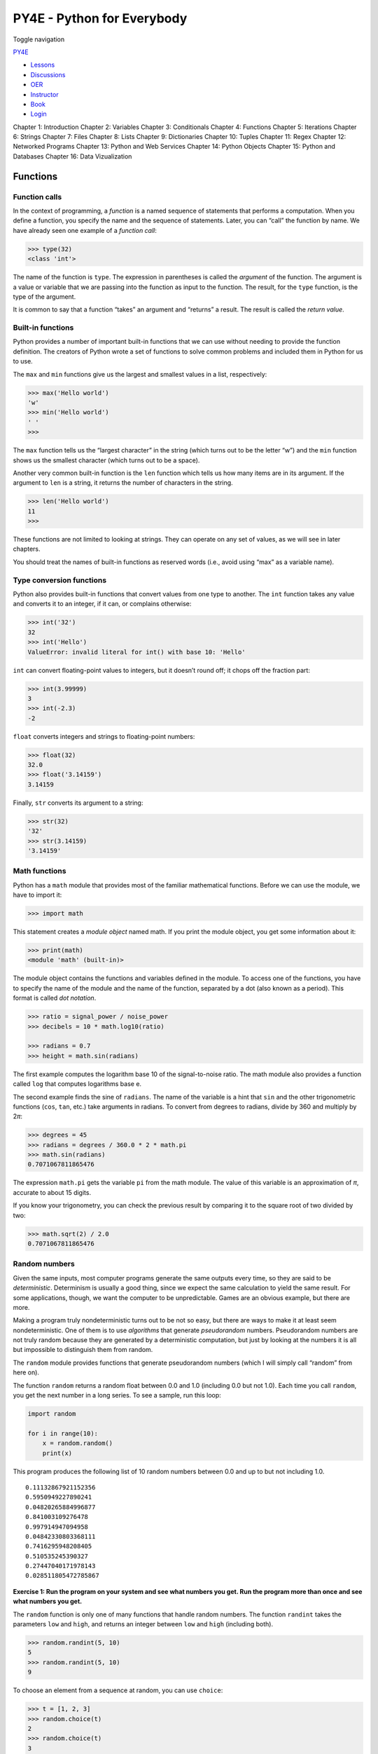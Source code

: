 ===========================
PY4E - Python for Everybody
===========================

Toggle navigation

`PY4E <https://www.py4e.com/>`__

-  `Lessons <https://www.py4e.com/lessons>`__
-  `Discussions <https://www.py4e.com/discussions>`__
-  `OER <https://www.py4e.com/materials>`__

-  `Instructor <https://online.dr-chuck.com/>`__
-  `Book <https://www.py4e.com/book>`__
-  `Login <https://www.py4e.com/login>`__

Chapter 1: Introduction Chapter 2: Variables Chapter 3: Conditionals
Chapter 4: Functions Chapter 5: Iterations Chapter 6: Strings Chapter 7:
Files Chapter 8: Lists Chapter 9: Dictionaries Chapter 10: Tuples
Chapter 11: Regex Chapter 12: Networked Programs Chapter 13: Python and
Web Services Chapter 14: Python Objects Chapter 15: Python and Databases
Chapter 16: Data Vizualization

Functions
=========

Function calls
--------------

In the context of programming, a *function* is a named sequence of
statements that performs a computation. When you define a function, you
specify the name and the sequence of statements. Later, you can “call”
the function by name. We have already seen one example of a *function
call*:

.. code:: python

    >>> type(32)
    <class 'int'>

The name of the function is ``type``. The expression in parentheses is
called the *argument* of the function. The argument is a value or
variable that we are passing into the function as input to the function.
The result, for the ``type`` function, is the type of the argument.

It is common to say that a function “takes” an argument and “returns” a
result. The result is called the *return value*.

Built-in functions
------------------

Python provides a number of important built-in functions that we can use
without needing to provide the function definition. The creators of
Python wrote a set of functions to solve common problems and included
them in Python for us to use.

The ``max`` and ``min`` functions give us the largest and smallest
values in a list, respectively:

.. code:: python

    >>> max('Hello world')
    'w'
    >>> min('Hello world')
    ' '
    >>>

The ``max`` function tells us the “largest character” in the string
(which turns out to be the letter “w”) and the ``min`` function shows us
the smallest character (which turns out to be a space).

Another very common built-in function is the ``len`` function which
tells us how many items are in its argument. If the argument to ``len``
is a string, it returns the number of characters in the string.

.. code:: python

    >>> len('Hello world')
    11
    >>>

These functions are not limited to looking at strings. They can operate
on any set of values, as we will see in later chapters.

You should treat the names of built-in functions as reserved words
(i.e., avoid using “max” as a variable name).

Type conversion functions
-------------------------

Python also provides built-in functions that convert values from one
type to another. The ``int`` function takes any value and converts it to
an integer, if it can, or complains otherwise:

.. code:: python

    >>> int('32')
    32
    >>> int('Hello')
    ValueError: invalid literal for int() with base 10: 'Hello'

``int`` can convert floating-point values to integers, but it doesn’t
round off; it chops off the fraction part:

.. code:: python

    >>> int(3.99999)
    3
    >>> int(-2.3)
    -2

``float`` converts integers and strings to floating-point numbers:

.. code:: python

    >>> float(32)
    32.0
    >>> float('3.14159')
    3.14159

Finally, ``str`` converts its argument to a string:

.. code:: python

    >>> str(32)
    '32'
    >>> str(3.14159)
    '3.14159'

Math functions
--------------

Python has a ``math`` module that provides most of the familiar
mathematical functions. Before we can use the module, we have to import
it:

.. code:: python

    >>> import math

This statement creates a *module object* named math. If you print the
module object, you get some information about it:

.. code:: python

    >>> print(math)
    <module 'math' (built-in)>

The module object contains the functions and variables defined in the
module. To access one of the functions, you have to specify the name of
the module and the name of the function, separated by a dot (also known
as a period). This format is called *dot notation*.

.. code:: python

    >>> ratio = signal_power / noise_power
    >>> decibels = 10 * math.log10(ratio)

    >>> radians = 0.7
    >>> height = math.sin(radians)

The first example computes the logarithm base 10 of the signal-to-noise
ratio. The math module also provides a function called ``log`` that
computes logarithms base e.

The second example finds the sine of ``radians``. The name of the
variable is a hint that ``sin`` and the other trigonometric functions
(``cos``, ``tan``, etc.) take arguments in radians. To convert from
degrees to radians, divide by 360 and multiply by 2\ *π*:

.. code:: python

    >>> degrees = 45
    >>> radians = degrees / 360.0 * 2 * math.pi
    >>> math.sin(radians)
    0.7071067811865476

The expression ``math.pi`` gets the variable ``pi`` from the math
module. The value of this variable is an approximation of *π*, accurate
to about 15 digits.

If you know your trigonometry, you can check the previous result by
comparing it to the square root of two divided by two:

.. code:: python

    >>> math.sqrt(2) / 2.0
    0.7071067811865476

Random numbers
--------------

Given the same inputs, most computer programs generate the same outputs
every time, so they are said to be *deterministic*. Determinism is
usually a good thing, since we expect the same calculation to yield the
same result. For some applications, though, we want the computer to be
unpredictable. Games are an obvious example, but there are more.

Making a program truly nondeterministic turns out to be not so easy, but
there are ways to make it at least seem nondeterministic. One of them is
to use *algorithms* that generate *pseudorandom* numbers. Pseudorandom
numbers are not truly random because they are generated by a
deterministic computation, but just by looking at the numbers it is all
but impossible to distinguish them from random.

The ``random`` module provides functions that generate pseudorandom
numbers (which I will simply call “random” from here on).

The function ``random`` returns a random float between 0.0 and 1.0
(including 0.0 but not 1.0). Each time you call ``random``, you get the
next number in a long series. To see a sample, run this loop:

.. code:: python

    import random

    for i in range(10):
        x = random.random()
        print(x)

This program produces the following list of 10 random numbers between
0.0 and up to but not including 1.0.

::

    0.11132867921152356
    0.5950949227890241
    0.04820265884996877
    0.841003109276478
    0.997914947094958
    0.04842330803368111
    0.7416295948208405
    0.510535245390327
    0.27447040171978143
    0.028511805472785867

**Exercise 1: Run the program on your system and see what numbers you
get. Run the program more than once and see what numbers you get.**

The ``random`` function is only one of many functions that handle random
numbers. The function ``randint`` takes the parameters ``low`` and
``high``, and returns an integer between ``low`` and ``high`` (including
both).

.. code:: python

    >>> random.randint(5, 10)
    5
    >>> random.randint(5, 10)
    9

To choose an element from a sequence at random, you can use ``choice``:

.. code:: python

    >>> t = [1, 2, 3]
    >>> random.choice(t)
    2
    >>> random.choice(t)
    3

The ``random`` module also provides functions to generate random values
from continuous distributions including Gaussian, exponential, gamma,
and a few more.

Adding new functions
--------------------

So far, we have only been using the functions that come with Python, but
it is also possible to add new functions. A *function definition*
specifies the name of a new function and the sequence of statements that
execute when the function is called. Once we define a function, we can
reuse the function over and over throughout our program.

Here is an example:

.. code:: python

    def print_lyrics():
        print("I'm a lumberjack, and I'm okay.")
        print('I sleep all night and I work all day.')

``def`` is a keyword that indicates that this is a function definition.
The name of the function is ``print_lyrics``. The rules for function
names are the same as for variable names: letters, numbers and some
punctuation marks are legal, but the first character can’t be a number.
You can’t use a keyword as the name of a function, and you should avoid
having a variable and a function with the same name.

The empty parentheses after the name indicate that this function doesn’t
take any arguments. Later we will build functions that take arguments as
their inputs.

The first line of the function definition is called the *header*; the
rest is called the *body*. The header has to end with a colon and the
body has to be indented. By convention, the indentation is always four
spaces. The body can contain any number of statements.

If you type a function definition in interactive mode, the interpreter
prints ellipses (*…*) to let you know that the definition isn’t
complete:

.. code:: python

    >>> def print_lyrics():
    ...     print("I'm a lumberjack, and I'm okay.")
    ...     print('I sleep all night and I work all day.')
    ...

To end the function, you have to enter an empty line (this is not
necessary in a script).

Defining a function creates a variable with the same name.

.. code:: python

    >>> print(print_lyrics)
    <function print_lyrics at 0xb7e99e9c>
    >>> print(type(print_lyrics))
    <class 'function'>

The value of ``print_lyrics`` is a *function object*, which has type
“function”.

The syntax for calling the new function is the same as for built-in
functions:

.. code:: python

    >>> print_lyrics()
    I'm a lumberjack, and I'm okay.
    I sleep all night and I work all day.

Once you have defined a function, you can use it inside another
function. For example, to repeat the previous refrain, we could write a
function called ``repeat_lyrics``:

.. code:: python

    def repeat_lyrics():
        print_lyrics()
        print_lyrics()

And then call ``repeat_lyrics``:

.. code:: python

    >>> repeat_lyrics()
    I'm a lumberjack, and I'm okay.
    I sleep all night and I work all day.
    I'm a lumberjack, and I'm okay.
    I sleep all night and I work all day.

But that’s not really how the song goes.

Definitions and uses
--------------------

Pulling together the code fragments from the previous section, the whole
program looks like this:

.. code:: python

    def print_lyrics():
        print("I'm a lumberjack, and I'm okay.")
        print('I sleep all night and I work all day.')


    def repeat_lyrics():
        print_lyrics()
        print_lyrics()

    repeat_lyrics()

    # Code: http://www.py4e.com/code3/lyrics.py

This program contains two function definitions: ``print_lyrics`` and
``repeat_lyrics``. Function definitions get executed just like other
statements, but the effect is to create function objects. The statements
inside the function do not get executed until the function is called,
and the function definition generates no output.

As you might expect, you have to create a function before you can
execute it. In other words, the function definition has to be executed
before the first time it is called.

**Exercise 2: Move the last line of this program to the top, so the
function call appears before the definitions. Run the program and see
what error message you get.**

**Exercise 3: Move the function call back to the bottom and move the
definition of ``print_lyrics`` after the definition of
``repeat_lyrics``. What happens when you run this program?**

Flow of execution
-----------------

In order to ensure that a function is defined before its first use, you
have to know the order in which statements are executed, which is called
the *flow of execution*.

Execution always begins at the first statement of the program.
Statements are executed one at a time, in order from top to bottom.

Function *definitions* do not alter the flow of execution of the
program, but remember that statements inside the function are not
executed until the function is called.

A function call is like a detour in the flow of execution. Instead of
going to the next statement, the flow jumps to the body of the function,
executes all the statements there, and then comes back to pick up where
it left off.

That sounds simple enough, until you remember that one function can call
another. While in the middle of one function, the program might have to
execute the statements in another function. But while executing that new
function, the program might have to execute yet another function!

Fortunately, Python is good at keeping track of where it is, so each
time a function completes, the program picks up where it left off in the
function that called it. When it gets to the end of the program, it
terminates.

What’s the moral of this sordid tale? When you read a program, you don’t
always want to read from top to bottom. Sometimes it makes more sense if
you follow the flow of execution.

Parameters and arguments
------------------------

Some of the built-in functions we have seen require arguments. For
example, when you call ``math.sin`` you pass a number as an argument.
Some functions take more than one argument: ``math.pow`` takes two, the
base and the exponent.

Inside the function, the arguments are assigned to variables called
*parameters*. Here is an example of a user-defined function that takes
an argument:

.. code:: python

    def print_twice(bruce):
        print(bruce)
        print(bruce)

This function assigns the argument to a parameter named ``bruce``. When
the function is called, it prints the value of the parameter (whatever
it is) twice.

This function works with any value that can be printed.

.. code:: python

    >>> print_twice('Spam')
    Spam
    Spam
    >>> print_twice(17)
    17
    17
    >>> import math
    >>> print_twice(math.pi)
    3.141592653589793
    3.141592653589793

The same rules of composition that apply to built-in functions also
apply to user-defined functions, so we can use any kind of expression as
an argument for ``print_twice``:

.. code:: python

    >>> print_twice('Spam '*4)
    Spam Spam Spam Spam
    Spam Spam Spam Spam
    >>> print_twice(math.cos(math.pi))
    -1.0
    -1.0

The argument is evaluated before the function is called, so in the
examples the expressions ``'Spam '*4`` and ``math.cos(math.pi)`` are
only evaluated once.

You can also use a variable as an argument:

.. code:: python

    >>> michael = 'Eric, the half a bee.'
    >>> print_twice(michael)
    Eric, the half a bee.
    Eric, the half a bee.

The name of the variable we pass as an argument (``michael``) has
nothing to do with the name of the parameter (``bruce``). It doesn’t
matter what the value was called back home (in the caller); here in
``print_twice``, we call everybody ``bruce``.

Fruitful functions and void functions
-------------------------------------

Some of the functions we are using, such as the math functions, yield
results; for lack of a better name, I call them *fruitful functions*.
Other functions, like ``print_twice``, perform an action but don’t
return a value. They are called *void functions*.

When you call a fruitful function, you almost always want to do
something with the result; for example, you might assign it to a
variable or use it as part of an expression:

.. code:: python

    x = math.cos(radians)
    golden = (math.sqrt(5) + 1) / 2

When you call a function in interactive mode, Python displays the
result:

.. code:: python

    >>> math.sqrt(5)
    2.23606797749979

But in a script, if you call a fruitful function and do not store the
result of the function in a variable, the return value vanishes into the
mist!

.. code:: python

    math.sqrt(5)

This script computes the square root of 5, but since it doesn’t store
the result in a variable or display the result, it is not very useful.

Void functions might display something on the screen or have some other
effect, but they don’t have a return value. If you try to assign the
result to a variable, you get a special value called ``None``.

.. code:: python

    >>> result = print_twice('Bing')
    Bing
    Bing
    >>> print(result)
    None

The value ``None`` is not the same as the string “None”. It is a special
value that has its own type:

.. code:: python

    >>> print(type(None))
    <class 'NoneType'>

To return a result from a function, we use the ``return`` statement in
our function. For example, we could make a very simple function called
``addtwo`` that adds two numbers together and returns a result.

.. code:: python

    def addtwo(a, b):
        added = a + b
        return added

    x = addtwo(3, 5)
    print(x)

    # Code: http://www.py4e.com/code3/addtwo.py

When this script executes, the ``print`` statement will print out “8”
because the ``addtwo`` function was called with 3 and 5 as arguments.
Within the function, the parameters ``a`` and ``b`` were 3 and 5
respectively. The function computed the sum of the two numbers and
placed it in the local function variable named ``added``. Then it used
the ``return`` statement to send the computed value back to the calling
code as the function result, which was assigned to the variable ``x``
and printed out.

Why functions?
--------------

It may not be clear why it is worth the trouble to divide a program into
functions. There are several reasons:

-  Creating a new function gives you an opportunity to name a group of
   statements, which makes your program easier to read, understand, and
   debug.

-  Functions can make a program smaller by eliminating repetitive code.
   Later, if you make a change, you only have to make it in one place.

-  Dividing a long program into functions allows you to debug the parts
   one at a time and then assemble them into a working whole.

-  Well-designed functions are often useful for many programs. Once you
   write and debug one, you can reuse it.

Throughout the rest of the book, often we will use a function definition
to explain a concept. Part of the skill of creating and using functions
is to have a function properly capture an idea such as “find the
smallest value in a list of values”. Later we will show you code that
finds the smallest in a list of values and we will present it to you as
a function named ``min`` which takes a list of values as its argument
and returns the smallest value in the list.

Debugging
---------

If you are using a text editor to write your scripts, you might run into
problems with spaces and tabs. The best way to avoid these problems is
to use spaces exclusively (no tabs). Most text editors that know about
Python do this by default, but some don’t.

Tabs and spaces are usually invisible, which makes them hard to debug,
so try to find an editor that manages indentation for you.

Also, don’t forget to save your program before you run it. Some
development environments do this automatically, but some don’t. In that
case, the program you are looking at in the text editor is not the same
as the program you are running.

Debugging can take a long time if you keep running the same incorrect
program over and over!

Make sure that the code you are looking at is the code you are running.
If you’re not sure, put something like ``print("hello")`` at the
beginning of the program and run it again. If you don’t see ``hello``,
you’re not running the right program!

Glossary
--------

algorithm
    A general process for solving a category of problems.
argument
    A value provided to a function when the function is called. This
    value is assigned to the corresponding parameter in the function.
body
    The sequence of statements inside a function definition.
composition
    Using an expression as part of a larger expression, or a statement
    as part of a larger statement.
deterministic
    Pertaining to a program that does the same thing each time it runs,
    given the same inputs.
dot notation
    The syntax for calling a function in another module by specifying
    the module name followed by a dot (period) and the function name.
flow of execution
    The order in which statements are executed during a program run.
fruitful function
    A function that returns a value.
function
    A named sequence of statements that performs some useful operation.
    Functions may or may not take arguments and may or may not produce a
    result.
function call
    A statement that executes a function. It consists of the function
    name followed by an argument list.
function definition
    A statement that creates a new function, specifying its name,
    parameters, and the statements it executes.
function object
    A value created by a function definition. The name of the function
    is a variable that refers to a function object.
header
    The first line of a function definition.
import statement
    A statement that reads a module file and creates a module object.
module object
    A value created by an ``import`` statement that provides access to
    the data and code defined in a module.
parameter
    A name used inside a function to refer to the value passed as an
    argument.
pseudorandom
    Pertaining to a sequence of numbers that appear to be random, but
    are generated by a deterministic program.
return value
    The result of a function. If a function call is used as an
    expression, the return value is the value of the expression.
void function
    A function that does not return a value.

Exercises
---------

**Exercise 4: What is the purpose of the “def” keyword in Python?**

| a) It is slang that means “the following code is really cool”
|  b) It indicates the start of a function
|  c) It indicates that the following indented section of code is to be
stored for later
|  d) b and c are both true
|  e) None of the above

**Exercise 5: What will the following Python program print out?**

.. code:: python

    def fred():
       print("Zap")

    def jane():
       print("ABC")

    jane()
    fred()
    jane()

| a) Zap ABC jane fred jane
|  b) Zap ABC Zap
|  c) ABC Zap jane
|  d) ABC Zap ABC
|  e) Zap Zap Zap

**Exercise 6: Rewrite your pay computation with time-and-a-half for
overtime and create a function called ``computepay`` which takes two
parameters (``hours`` and ``rate``).**

::

    Enter Hours: 45
    Enter Rate: 10
    Pay: 475.0

**Exercise 7: Rewrite the grade program from the previous chapter using
a function called ``computegrade`` that takes a score as its parameter
and returns a grade as a string.**

::

     Score   Grade
    >= 0.9     A
    >= 0.8     B
    >= 0.7     C
    >= 0.6     D
     < 0.6     F

::

    Enter score: 0.95
    A

::

    Enter score: perfect
    Bad score

::

    Enter score: 10.0
    Bad score

::

    Enter score: 0.75
    C

::

    Enter score: 0.5
    F

Run the program repeatedly to test the various different values for
input.

--------------

If you find a mistake in this book, feel free to send me a fix using
`Github <https://github.com/csev/py4e/tree/master/book3>`__.

